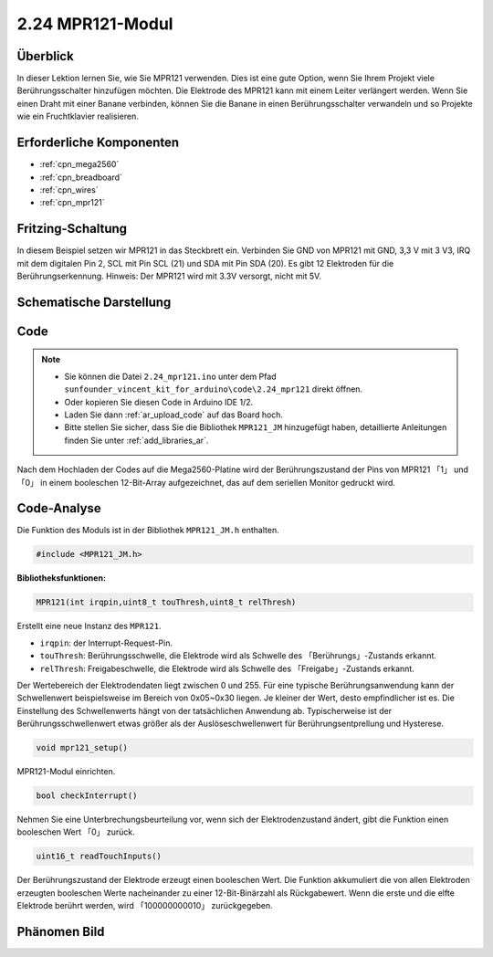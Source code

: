 .. _ar_mpr121:

2.24 MPR121-Modul
====================

Überblick
---------------

In dieser Lektion lernen Sie, wie Sie MPR121 verwenden. Dies ist eine gute Option, wenn Sie Ihrem Projekt viele Berührungsschalter hinzufügen möchten. Die Elektrode des MPR121 kann mit einem Leiter verlängert werden. Wenn Sie einen Draht mit einer Banane verbinden, können Sie die Banane in einen Berührungsschalter verwandeln und so Projekte wie ein Fruchtklavier realisieren.


Erforderliche Komponenten
----------------------------

.. image:: img/Part_two_24.png

* :ref:`cpn_mega2560`
* :ref:`cpn_breadboard`
* :ref:`cpn_wires`
* :ref:`cpn_mpr121`

Fritzing-Schaltung
----------------------

In diesem Beispiel setzen wir MPR121 in das Steckbrett ein. Verbinden Sie GND von MPR121 mit GND, 3,3 V mit 3 V3, IRQ mit dem digitalen Pin 2, SCL mit Pin SCL (21) und SDA mit Pin SDA (20). Es gibt 12 Elektroden für die Berührungserkennung. Hinweis: Der MPR121 wird mit 3.3V versorgt, nicht mit 5V.


.. image:: img/image201.png
   :align: center

Schematische Darstellung
---------------------------------

.. image:: img/image202.png
   :align: center

Code
--------

.. note::

    * Sie können die Datei ``2.24_mpr121.ino`` unter dem Pfad ``sunfounder_vincent_kit_for_arduino\code\2.24_mpr121`` direkt öffnen.
    * Oder kopieren Sie diesen Code in Arduino IDE 1/2.
    * Laden Sie dann :ref:`ar_upload_code` auf das Board hoch.
    * Bitte stellen Sie sicher, dass Sie die Bibliothek ``MPR121_JM`` hinzugefügt haben, detaillierte Anleitungen finden Sie unter :ref:`add_libraries_ar`.


.. raw:: html

    <iframe src=https://create.arduino.cc/editor/sunfounder01/92bbae94-2807-4207-b0ac-393d89189517/preview?embed style="height:510px;width:100%;margin:10px 0" frameborder=0></iframe>

Nach dem Hochladen der Codes auf die Mega2560-Platine wird der Berührungszustand der Pins von MPR121 「1」 und 「0」 in einem booleschen 12-Bit-Array aufgezeichnet, das auf dem seriellen Monitor gedruckt wird.


Code-Analyse
--------------------

Die Funktion des Moduls ist in der Bibliothek ``MPR121_JM.h`` enthalten.

.. code-block:: arduino

    #include <MPR121_JM.h> 

**Bibliotheksfunktionen:**


.. code-block:: arduino

    MPR121(int irqpin,uint8_t touThresh,uint8_t relThresh)

Erstellt eine neue Instanz des ``MPR121``.

* ``irqpin``: der Interrupt-Request-Pin.
* ``touThresh``: Berührungsschwelle, die Elektrode wird als Schwelle des 「Berührungs」-Zustands erkannt.
* ``relThresh``: Freigabeschwelle, die Elektrode wird als Schwelle des 「Freigabe」-Zustands erkannt.

Der Wertebereich der Elektrodendaten liegt zwischen 0 und 255. Für eine typische Berührungsanwendung kann der Schwellenwert beispielsweise im Bereich von 0x05~0x30 liegen. Je kleiner der Wert, desto empfindlicher ist es. Die Einstellung des Schwellenwerts hängt von der tatsächlichen Anwendung ab. Typischerweise ist der Berührungsschwellenwert etwas größer als der Auslöseschwellenwert für Berührungsentprellung und Hysterese.


.. code-block:: arduino

    void mpr121_setup()

MPR121-Modul einrichten.

.. code-block:: arduino

    bool checkInterrupt()

Nehmen Sie eine Unterbrechungsbeurteilung vor, wenn sich der Elektrodenzustand ändert, gibt die Funktion einen booleschen Wert 「0」 zurück.


.. code-block:: arduino

    uint16_t readTouchInputs()

Der Berührungszustand der Elektrode erzeugt einen booleschen Wert. Die Funktion akkumuliert die von allen Elektroden erzeugten booleschen Werte nacheinander zu einer 12-Bit-Binärzahl als Rückgabewert. Wenn die erste und die elfte Elektrode berührt werden, wird 「100000000010」 zurückgegeben.


Phänomen Bild
-------------------------

.. image:: img/image203.jpeg
   :align: center